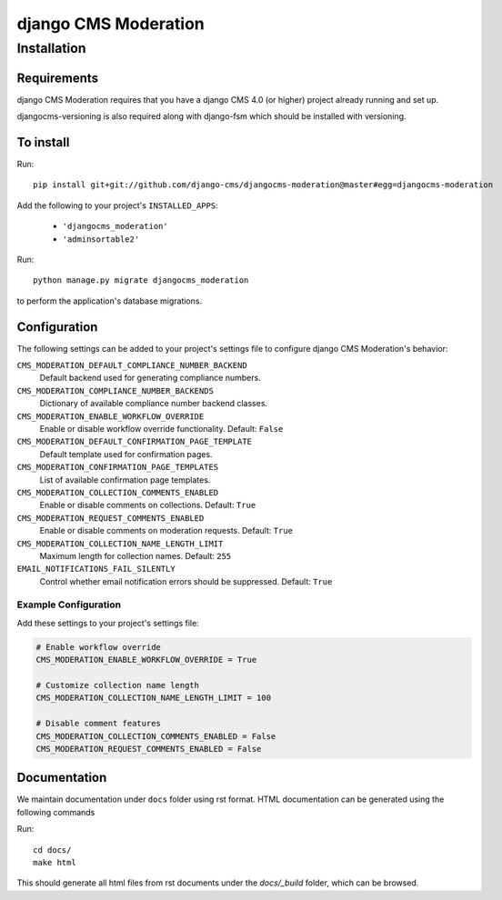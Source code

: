 *********************
django CMS Moderation
*********************

============
Installation
============

Requirements
============

django CMS Moderation requires that you have a django CMS 4.0 (or higher) project already running and set up.

djangocms-versioning is also required along with django-fsm which should be installed with versioning.


To install
==========

Run::

    pip install git+git://github.com/django-cms/djangocms-moderation@master#egg=djangocms-moderation

Add the following to your project's ``INSTALLED_APPS``:

  - ``'djangocms_moderation'``
  - ``'adminsortable2'``

Run::

    python manage.py migrate djangocms_moderation

to perform the application's database migrations.


Configuration
=============

The following settings can be added to your project's settings file to configure django CMS Moderation's behavior:

``CMS_MODERATION_DEFAULT_COMPLIANCE_NUMBER_BACKEND``
    Default backend used for generating compliance numbers.

``CMS_MODERATION_COMPLIANCE_NUMBER_BACKENDS``
    Dictionary of available compliance number backend classes.

``CMS_MODERATION_ENABLE_WORKFLOW_OVERRIDE``
    Enable or disable workflow override functionality.
    Default: ``False``

``CMS_MODERATION_DEFAULT_CONFIRMATION_PAGE_TEMPLATE``
    Default template used for confirmation pages.

``CMS_MODERATION_CONFIRMATION_PAGE_TEMPLATES``
    List of available confirmation page templates.

``CMS_MODERATION_COLLECTION_COMMENTS_ENABLED``
    Enable or disable comments on collections.
    Default: ``True``

``CMS_MODERATION_REQUEST_COMMENTS_ENABLED``
    Enable or disable comments on moderation requests.
    Default: ``True``

``CMS_MODERATION_COLLECTION_NAME_LENGTH_LIMIT``
    Maximum length for collection names.
    Default: ``255``

``EMAIL_NOTIFICATIONS_FAIL_SILENTLY``
    Control whether email notification errors should be suppressed.
    Default: ``True``

Example Configuration
---------------------

Add these settings to your project's settings file:

.. code-block:: python

    # Enable workflow override
    CMS_MODERATION_ENABLE_WORKFLOW_OVERRIDE = True
    
    # Customize collection name length
    CMS_MODERATION_COLLECTION_NAME_LENGTH_LIMIT = 100
    
    # Disable comment features
    CMS_MODERATION_COLLECTION_COMMENTS_ENABLED = False
    CMS_MODERATION_REQUEST_COMMENTS_ENABLED = False

Documentation
=============

We maintain documentation under ``docs`` folder using rst format. HTML documentation can be generated using the following commands

Run::

    cd docs/
    make html

This should generate all html files from rst documents under the `docs/_build` folder, which can be browsed.
